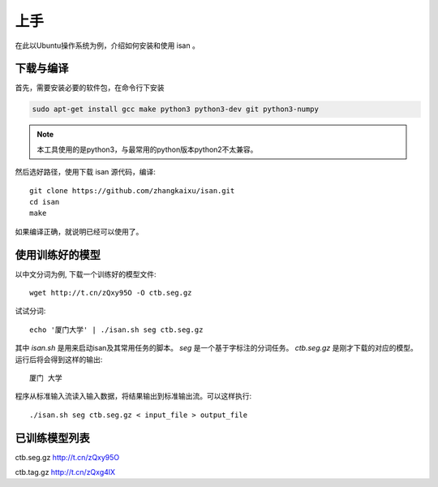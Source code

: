 上手
=============

在此以Ubuntu操作系统为例，介绍如何安装和使用 isan 。

下载与编译
----------------------

首先，需要安装必要的软件包，在命令行下安装

.. code-block:: bash

    sudo apt-get install gcc make python3 python3-dev git python3-numpy

.. note::

    本工具使用的是python3，与最常用的python版本python2不太兼容。

然后选好路径，使用下载 isan 源代码，编译::

    git clone https://github.com/zhangkaixu/isan.git
    cd isan
    make

如果编译正确，就说明已经可以使用了。

使用训练好的模型
----------------------

以中文分词为例, 下载一个训练好的模型文件::

    wget http://t.cn/zQxy95O -O ctb.seg.gz

试试分词::

    echo '厦门大学' | ./isan.sh seg ctb.seg.gz

其中 `isan.sh` 是用来启动isan及其常用任务的脚本。 `seg` 是一个基于字标注的分词任务。 `ctb.seg.gz` 是刚才下载的对应的模型。 运行后将会得到这样的输出::

    厦门 大学

程序从标准输入流读入输入数据，将结果输出到标准输出流。可以这样执行::

    ./isan.sh seg ctb.seg.gz < input_file > output_file

已训练模型列表
--------------------------


ctb.seg.gz http://t.cn/zQxy95O

ctb.tag.gz http://t.cn/zQxg4lX
